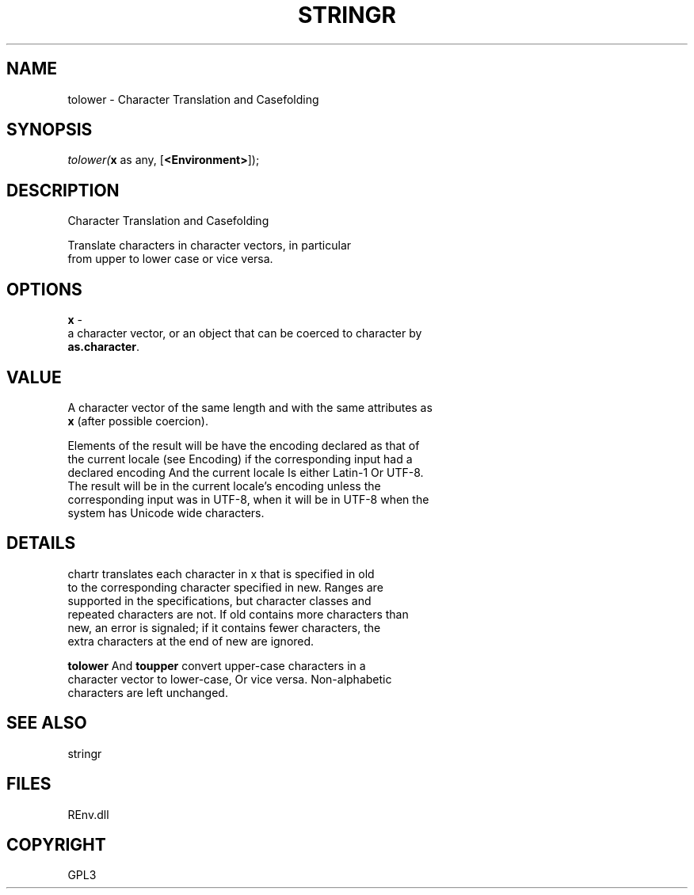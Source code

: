 .\" man page create by R# package system.
.TH STRINGR 1 2002-May "tolower" "tolower"
.SH NAME
tolower \- Character Translation and Casefolding
.SH SYNOPSIS
\fItolower(\fBx\fR as any, 
[\fB<Environment>\fR]);\fR
.SH DESCRIPTION
.PP
Character Translation and Casefolding
 
 Translate characters in character vectors, in particular 
 from upper to lower case or vice versa.
.PP
.SH OPTIONS
.PP
\fBx\fB \fR\- 
 a character vector, or an object that can be coerced to character by 
 \fBas.character\fR.
. 
.PP
.SH VALUE
.PP
A character vector of the same length and with the same attributes as 
 \fBx\fR (after possible coercion).
 
 Elements of the result will be have the encoding declared as that of 
 the current locale (see Encoding) if the corresponding input had a 
 declared encoding And the current locale Is either Latin-1 Or UTF-8. 
 The result will be in the current locale's encoding unless the 
 corresponding input was in UTF-8, when it will be in UTF-8 when the 
 system has Unicode wide characters.
.PP
.SH DETAILS
.PP
chartr translates each character in x that is specified in old 
 to the corresponding character specified in new. Ranges are 
 supported in the specifications, but character classes and 
 repeated characters are not. If old contains more characters than 
 new, an error is signaled; if it contains fewer characters, the 
 extra characters at the end of new are ignored.
 
 \fBtolower\fR And \fBtoupper\fR convert upper-case characters in a 
 character vector to lower-case, Or vice versa. Non-alphabetic 
 characters are left unchanged.
.PP
.SH SEE ALSO
stringr
.SH FILES
.PP
REnv.dll
.PP
.SH COPYRIGHT
GPL3
